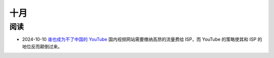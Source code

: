 ====
十月
====

阅读
====

- 2024-10-10 `谁也成为不了中国的 YouTube <https://mp.weixin.qq.com/s/BdQ6uos8mf4435VW9paFyw>`_
  国内视频网站需要缴纳高昂的流量费给 ISP，而 YouTube 的策略使其和 ISP 的地位反而颠倒过来。
